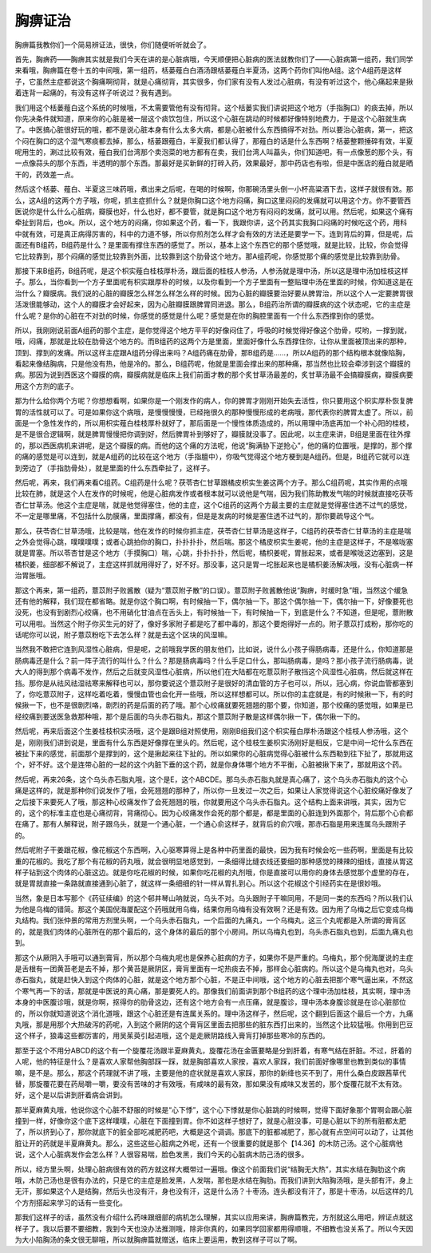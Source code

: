 胸痹证治
===========

胸痹篇我教你们一个简易辨证法，很快，你们随便听听就会了。

首先，胸痹药——胸痹其实就是我们今天在讲的是心脏病哦，今天顺便把心脏病的医法就教你们了——心脏病第一组药，我们同学来看哦，胸痹篇在卷十五的中间哦，第一组药，栝蒌薤白白酒汤跟栝蒌薤白半夏汤，这两个药你们叫他A组。这个A组药是这样子，它虽然主症都说这个胸痛啊彻背，就是心痛彻背，其实很多，你们家有没有人发过心脏病，有没有听过这个，他心痛起来是揪着连背一起痛的，有没有这样子听说过？我有遇到。

我们用这个栝蒌薤白这个系统的时候哦，不太需要管他有没有彻背。这个栝蒌实我们讲说把这个地方（手指胸口）的痰去掉，所以你先决条件就知道，原来你的心脏是被一层这个痰饮包住，所以这个心脏在跳动的时候都好像特别地费力，于是这个心脏就生病了。中医搞心脏很好玩的哦，都不是说心脏本身有什么太多大病，都是心脏被什么东西搞得不对劲。所以要治心脏病，第一，把这个闷在胸口的这个湿气寒痰都去掉，那么，栝蒌跟薤白，半夏我们都认得了，那薤白的话是什么东西啊？栝蒌整颗捶碎有效，半夏呢用生的，涮过比较有效，薤白我们台湾那个卖泡菜的地方都有在卖，我们台湾人叫藠头，你们知道吧，有一点像葱的那个头，有一点像蒜头的那个东西，半透明的那个东西。那最好是买新鲜的打碎入药，效果最好，那中药店也有啦，但是中医店的薤白就是晒干的，药效差一点。

然后这个栝蒌、薤白、半夏这三味药哦，煮出来之后呢，在喝的时候啊，你那碗汤里头倒一小杯高粱酒下去，这样子就很有效。那么，这A组的这两个方子哦，你呢，抓主症抓什么？就是你胸口这个地方闷痛，胸口这里闷闷的发痛就可以用这个方。你不要管西医说你是什么什么心脏病，瓣膜也好，什么也好，都不要管，就是胸口这个地方有闷闷的发痛，就可以用。然后呢，如果这个痛有牵扯到背后，也ok。所以，这个地方的闷痛，你如果这个药，看一下，我跟你讲，这个药其实我胸口闷痛的时候吃这个药，用科中就有效，可是真正病得厉害的，科中的力道不够，所以你煎剂怎么样才会有效的方法还是要学一下。连到背后的算，但是呢，后面还有B组药，B组药是什么？是里面有撑住东西的感觉了。所以，基本上这个东西它的那个感觉哦，就是比较，比较，你会觉得它比较靠到，那个闷痛的感觉比较靠到外面，比较靠到这个肋骨这个地方。那A组药呢，你感觉那个痛的感觉是比较靠到肋骨。

那接下来B组药，B组药呢，是这个枳实薤白桂枝厚朴汤，跟后面的桂枝人参汤，人参汤就是理中汤，所以这是理中汤加桂枝这样子。那么，当你看到一个方子里面呢有枳实跟厚朴的时候，以及你看到一个方子里面有一整贴理中汤在里面的时候，你知道这是在治什么？瓣膜病。我们说的心脏的瓣膜怎么样怎么样怎么样的时候。因为心脏的瓣膜要治好要从脾胃治，所以这个人一定要脾胃很活泼很能够动，这个人的瓣膜才会好起来，因为心脏瓣膜跟脾胃同进退。那么，B组药治所谓的瓣膜病的这个状态呢，它的主症是什么呢？是你的心脏在不对劲的时候，你感觉的感觉是什么呢？感觉是在你的胸腔里面有一个什么东西撑到你的感觉。

所以，我刚刚说前面A组药的那个主症，是你觉得这个地方平平的好像闷住了，呼吸的时候觉得好像这个肋骨，哎哟，一撑到就，哦，闷痛，那就是比较在肋骨这个地方的。而B组药的这两个方是里面，里面好像什么东西撑住你，让你从里面被顶出来的那种，顶到、撑到的发痛。所以这样主症跟A组药分得出来吗？A组药痛在肋骨，那B组药是……，所以A组药的那个结构根本就像陷胸，看起来像结胸病，只是他没有热，他是冷的。那么，B组药呢，他就是里面会撑出来的那种痛，那当然也比较会牵涉到这个瓣膜的病。那因为说到西医这个瓣膜的病，瓣膜病就是临床上我们前面才教的那个炙甘草汤最差的，炙甘草汤最不会搞瓣膜病，瓣膜病要用这个方剂的底子。

那为什么给你两个方呢？你想想看啊，如果你是一个刚发作的病人，你的脾胃才刚刚开始失去活性，你只要用这个枳实厚朴恢复脾胃的活性就可以了。可是如果你这个病哦，是慢慢慢慢，已经拖很久的那种慢慢形成的老病哦，那代表你的脾胃太虚了。所以，前面是一个急性发作的，所以用枳实薤白桂枝厚朴就好了，那后面是一个慢性体质造成的，所以用理中汤底再加一个补心阳的桂枝，是不是很合逻辑啊，就是脾胃慢慢把你调到好，然后脾胃补到够好了，瓣膜就没事了。因此呢，以主症来讲，B组是里面在往外撑的，那以西医病机来讲呢，是这个瓣膜的病。而他的这个痛的方法呢，他说“胸满胁下逆抢心”，他的痛的位置哦，是撑的，那个撑的痛的感觉是可以连到，就是A组药的比较在这个地方（手指膻中），你吸气觉得这个地方梗到是A组药。但是，B组药它就可以连到旁边了（手指肋骨处），就是里面的什么东西牵扯了，这样子。

然后呢，再来，我们再来看C组药。C组药是什么呢？茯苓杏仁甘草跟橘皮枳实生姜这两个方子。那么C组药呢，其实作用的点哦比较在肺，就是这个人在发作的时候呢，他是心脏病发作或者根本就可以说他是气喘，因为我们陈助教发气喘的时候就直接吃茯苓杏仁甘草汤。他这个主症是喘，就是他觉得塞住，他的主症，这个C组药的这两个方最主要的主症就是觉得塞住透不过气的感觉，不一定是哪里痛，不包括什么肋膜痛，里面撑痛，都没有，但是是发病的时候是塞住透不过气的，那你要疏导这个气。

那么，茯苓杏仁甘草汤哦，比较是喘，他在发作的时候你抓主症，茯苓杏仁甘草汤是这样子，C组药的茯苓杏仁甘草汤的主症是喘之外会觉得心跳，噗噗噗噗；或者心跳拍你的胸口，扑扑扑扑，然后喘。那这个橘皮枳实生姜呢，他的主症是这样子，不是喉咙塞就是胃塞。所以苓杏甘是这个地方（手摸胸口）喘，心跳，扑扑扑扑，然后呢，橘枳姜呢，胃胀起来，或者是喉咙这边塞到，这是橘枳姜，细部都不解说了，主症这样抓就用得好了，好不好。那没事，这只是胃一坨胀起来也是橘枳姜汤解决哦，没有心脏病一样治胃胀哦。

那这个再来，第一组药，薏苡附子败酱散（疑为“薏苡附子散”的口误）。薏苡附子败酱散他说“胸痹，时缓时急”哦，当然这个缓急还有他的解释，我们现在都省略。就是你这个胸口啊，有时候抽一下，偶尔抽一下。那这个偶尔抽一下，偶尔抽一下，好像要死也没死，也没有到剧烈心绞痛，也不用硝化甘油点在舌头上，有时候抽一下，有时候抽一下，到底是什么？不知道，但是呢，薏附散可以用啦。当然这个附子你买生元的好了，像好多家附子都是吃了都中毒的，那这个要炮得好一点的。附子薏苡打成粉，那你吃的话呢你可以说，附子薏苡粉吃下去怎么样？就是去这个区块的风湿嘛。

当然我不敢把它连到风湿性心脏病，但是呢，之前哦我学医的朋友他们，比如说，说什么小孩子得肠病毒，还是什么，你知道那是肠病毒还是什么？前一阵子流行的叫什么？什么？那是肠病毒吗？什么手足口什么，那叫肠病毒，是吗？那小孩子流行肠病毒，说大人的得到那个病毒不发作，然后之后就变风湿性心脏病，所以他们在大陆都在吃薏苡附子散挡这个风湿性心脏病，然后就这样在挡。那你是从祛风祛湿祛寒来解释也可以，那你要说这个薏苡附子是很好的清血管的方子也可以，所以，冠心病，你说血管都塞到了，你吃薏苡附子，这样吃着吃着，慢慢血管也会化开一些哦，所以这样想都可以。所以你的主症就是，有的时候揪一下，有的时候揪一下，也不是很剧烈咯，剧烈的药是后面的药了哦。那个心绞痛就要死翘翘的那个要，你知道，那个绞痛的感觉哦，如果是已经绞痛到要送医急救那种哦，那个是后面的乌头赤石脂丸，那这个薏苡附子散是这样偶尔揪一下，偶尔揪一下的。

然后呢，再来后面这个生姜桂枝枳实汤哦，这个是跟B组对照使用，刚刚B组我们这个枳实薤白厚朴汤跟这个桂枝人参汤哦，这个是，刚刚我们讲到说是，里面有什么东西是好像撑在里头的。然后呢，这个桂枝生姜枳实汤刚好是相反，它是中间一坨什么东西在被扯下来的感觉，前面那个是撑到的，这个是揪起来往下扯的。所以如果你的心脏病觉得心脏被什么东西勒到往下扯了，那就用这个，好不好。这个是连带心脏的一起的这个内脏下垂的这个药，就是你身体哪个地方不平衡，心脏被揪下来了，那就用这个药。

然后呢，再来26条，这个乌头赤石脂丸哦，这个是E，这个ABCDE。那乌头赤石脂丸就是真心痛了，这个乌头赤石脂丸的这个心痛是这样的，就是那种你们说发作了哦，会死翘翘的那种了，所以你一旦发过一次之后，如果让人家觉得说这个心脏绞痛好像发了之后接下来要死人了哦，那这种心绞痛发作了会死翘翘的哦，你就要用这个乌头赤石脂丸。这个结构上面来讲哦，其实，因为它的，这个的标准主症也是心痛彻背，背痛彻心。因为心绞痛发作会死的那个都是，都是里面的心脏连到外面那个，背后那个心俞都在痛了。那有人解释说，附子跟乌头，就是一个通心脏，一个通心俞这样子，就背后的俞穴哦，那赤石脂是用来连属乌头跟附子的。

然后呢附子干姜跟花椒，像花椒这个东西啊，入心驱寒算得上是各种中药里面的最快，因为我有时候会吃一些药啊，里面是有比较重的花椒的。我吃了那个有花椒的药丸哦，就会很明显地感觉到，一条细得比缝衣线还要细的那种感觉的辣辣的细线，直接从胃这样子钻到这个肉体的心脏这边。就是你吃花椒的时候，如果你吃花椒的丸剂哦，你是直接可以用你的身体去感觉那个虚里的存在，就是胃就直接一条路就直接通到心脏了，就这样一条细细的针一样从胃扎到心。所以这个花椒这个引经药实在是很妙哦。

当然，象是日本写那个《药征续编》的这个邨井琴山呐就说，乌头不对。乌头跟附子干嘛同用，不是同一类的东西吗？所以我们认为他是乌梅的错简。那这个美国倪海厦配这个药哦就用乌梅，结果你用乌梅有没有效啊？还是有效。因为用了乌梅之后它变成乌梅丸结构。我们张仲景的常用方剂里头啊，一个乌头赤石脂丸，一个后面的九痛丸，一个乌梅丸，这三个丸呢都是入所谓的膏肓区的，就是我们肉体的心脏所在的那个最后的，这个身体的最后的那个小房间。所以乌梅丸也到，乌头赤石脂丸也到，后面九痛丸也到。

那这个从厥阴入手哦可以通到膏肓，所以那个乌梅丸呢也是保养心脏病的方子，如果你不是严重的。乌梅丸，那个倪海厦说的主症是舌根有一团黄苔老是去不掉，那个黄苔是厥阴区，膏肓里面有一坨热痰去不掉，那样会心脏病的。所以这个是乌梅丸也对，乌头赤石脂丸，就是赶快入到这个肉体的心脏，就是这个地方那个心脏，不是正中间哦，这个地方的心脏去把那个寒气逼出来，不然这个寒气再一下的话，那就是中医说的真心痛，那是要死人的。那像我们前面讲到那个B组药的这个理中汤加桂枝，其实啊，理中汤本身的中医腹诊哦，就是你啊，抠得你的肋骨这边，还有这个地方会有一点压痛，就是腹诊，理中汤本身腹诊就是在诊心脏部位的，所以你就知道说这个消化道哦，跟这个心脏还是有连属关系的。理中汤这样子，然后呢，这个翻到后面这个最后一个方，九痛丸哦，那是用那个大热破泻的药呢，入到这个厥阴的这个膏肓区里面去把那些的脏东西打出来的，当然这个比较猛哦。你用到巴豆这个样子，狼毒这些都厉害的，用吴茱萸引起进哦，这个是走厥阴路线入膏肓打掉那些寒冷的东西的。

那至于这个不用分ABCD的这个有一个旋覆花汤跟半夏麻黄丸，旋覆花汤在金匮要略是分到肝着，有寒气结在肝脏。不过，肝着的人呢，他的特征是什么？是喜欢人家帮他胸部踩一踩，就是胸部喜欢人家按，喜欢人家踩，我们前面好像哪里也教到类似的事情嘛，是不是。那么，那这个药理就不讲了哦，主要是他的症状就是喜欢人家踩，那你的新绛也买不到了，用什么桑白皮跟茜草代替，那旋覆花要在药局嚼一嚼，要没有苦味的才有效哦，有咸味的最有效，那如果没有咸味又发苦的，那个旋覆花就不太有效。好，这个是以后讲到肝着病会讲到。

那半夏麻黄丸哦，他说你这个心脏不舒服的时候是“心下悸”，这个心下悸就是你心脏跳的时候啊，觉得下面好象那个胃啊会跟心脏撞到一样，好像你这个底下这样噗噗，心脏在下面撞到胃。你不如这样子想好了，就是心脏没事，可是心脏以下的所有脏都太肥了，所以挤到心了，那你就底下的脏全部吃减肥药吧，大概是这个调调。那底下的脏都减肥了，那心就有点空间可以动了，让其他脏让开的药就是半夏麻黄丸。那么，这些这些心脏病之外呢，还有一个很重要的就是那个【14.36】的木防己汤。这个心脏病他说，这个人心脏病发作会怎么样？人很容易喘，脸色发黑，我们今天的心脏病木防己汤的很多。

所以，经方里头啊，处理心脏病很有效的药方就这样大概带过一遍哦。像这个前面我们说“结胸无大热”，其实水结在胸肋这个病哦，木防己汤也是很有办法的，只是它的主症是脸发黑，人发喘，那也是水结在胸肋。而我们讲到大陷胸汤哦，是头部有汗，身上无汗，那如果这个人是结胸，然后头也没有汗，身也没有汗，这是什么汤？十枣汤。连头都没有汗了，那是十枣汤，以后这样的几个方剂搭起来学习的话有一些变化。

那我们这样子的话，虽然没有介绍什么药味跟细部的病机怎么理解，其实以应用来讲，胸痹篇教完，方剂就这么用吧，辨证点就这样子了。我以后要不要细教，我到今天也没办法推测哦，除非你真的，如果同学回家都用得顺哦，不细教也没关系了。所以今天因为大小陷胸汤的条文很无聊哦，所以就胸痹篇就赠送，临床上要运用，教到这样子可以了啊。
